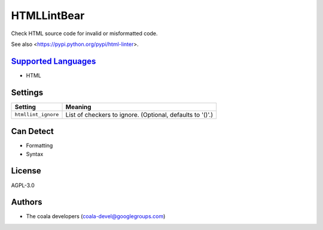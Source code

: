 **HTMLLintBear**
================

Check HTML source code for invalid or misformatted code.

See also <https://pypi.python.org/pypi/html-linter>.

`Supported Languages <../README.rst>`_
-----

* HTML

Settings
--------

+----------------------+-----------------------------------------------------------+
| Setting              |  Meaning                                                  |
+======================+===========================================================+
|                      |                                                           |
| ``htmllint_ignore``  | List of checkers to ignore. (Optional, defaults to '()'.) +
|                      |                                                           |
+----------------------+-----------------------------------------------------------+


Can Detect
----------

* Formatting
* Syntax

License
-------

AGPL-3.0

Authors
-------

* The coala developers (coala-devel@googlegroups.com)
